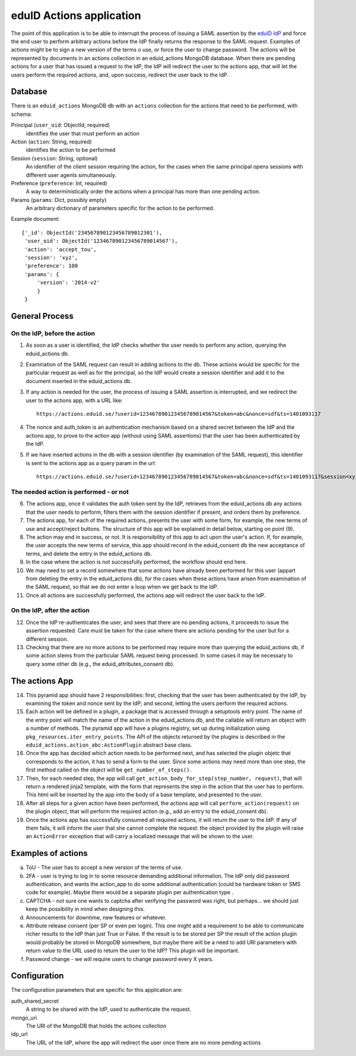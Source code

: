 

eduID Actions application
+++++++++++++++++++++++++

The point of this application is to be able to interrupt the process
of issuing a SAML assertion by the 
`eduID IdP <https://github.com/SUNET/eduid-IdP>`_ and force the end user
to perform arbitrary actions before the IdP finally returns the response
to the SAML request. Examples of actions might be to sign a new version
of the terms o use, or force the user to change password.
The actions will be represented by documents in an actions collection
in an eduid_actions MongoDB database.
When there are pending actions for a user that has issued a request to the
IdP, the IdP will redirect the user to the actions app,
that will let the users perform the required actions, and, upon success,
redirect the user back to the IdP.

Database
========

There is an ``eduid_actions`` MongoDB db with an ``actions`` collection
for the actions that need to be performed, with schema:

Principal (``user_oid``: ObjectId, required)
   identifies the user that must perform an action

Action (``action``: String, required)
   identifies the action to be performed

Session (``session``: String, optional)
   An identifier of the client session requiring the action,
   for the cases when the same principal opens sessions with different
   user agents simultaneously.

Preference (``preference``: Int, required)
   A way to deterministically order the actions when a principal has
   more than one pending action.

Params (``params``: Dict, possibly empty)
   An arbitrary dictionary of parameters specific for the action to be
   performed.

Example document::
  
   {'_id': ObjectId('234567890123456789012301'),
    'user_oid': ObjectId('123467890123456789014567'),
    'action': 'accept_tou',
    'session': 'xyz',
    'preference': 100
    'params': {
        'version': '2014-v2'
        }
    }

General Process
===============

On the IdP, before the action
-----------------------------

1. As soon as a user is identified, the IdP checks whether the user needs to 
   perform any action, querying the eduid_actions db.

2. Examination of the SAML request can result in adding actions to the db.
   These actions would be specific for the particular request as well as for
   the principal, so the IdP would create a session identifier and add it
   to the document inserted in the eduid_actions db.

3. If any action is needed for the user, the process of issuing a SAML
   assertion is interrupted, and we redirect the user to the
   actions app, with a URL like::

     https://actions.eduid.se/?userid=123467890123456789014567&token=abc&nonce=sdf&ts=1401093117

4. The nonce and auth_token is an authentication mechanism based on a shared
   secret between the IdP and the actions app, to prove to the action app
   (without using SAML assertions) that the user has been authenticated by
   the IdP.

5. If we have inserted actions in the db with a session identifier (by
   examination of the SAML request), this identifier is sent to the
   actions app as a query param in the url::

     https://actions.eduid.se/?userid=123467890123456789014567&token=abc&nonce=sdf&ts=1401093117&session=xyz

The needed action is performed - or not
---------------------------------------

6. The actions app, once it validates the auth token sent by the IdP,
   retrieves from the eduid_actions db any actions that the user
   needs to perform, filters them with the session identifier if present,
   and orders them by preference.

7. The actions app, for each of the required actions,
   presents the user with some form, for example, the new terms of use and
   accept/reject buttons. The structure of this app will be explained in
   detail below, starting on point (9).

8. The action may end in success, or not. It
   is responsibility of this app to act upon the user's action. If, for
   example, the user accepts the new terms of service, this app should record
   in the eduid_consent db the new acceptance of terms, and delete the entry
   in the eduid_actions db.
   
9. In the case where the action is not successfully performed,
   the workflow should end here.

10. We may need to set a record somewhere that some actions have already been
    performed for this user (appart from deleting the entry in the eduid_actions
    db), for the cases when these actions have arisen from
    examination of the SAML request, so that we do not enter a loop when we get
    back to the IdP.

11. Once all actions are successfully performed, the actions app will redirect
    the user back to the IdP.

On the IdP, after the action
----------------------------

12. Once the IdP re-authenticates the user, and sees that there are no pending
    actions, it proceeds to issue the assertion requested. Care must be taken
    for the case where there are actions pending for the user but for a different
    session.

13. Checking that there are no more actions to be performed may require
    more than querying the eduid_actions db, if some action stems from the
    particular SAML request being processed. In some cases it may be necessary
    to query some other db (e.g., the eduid_attributes_consent db).

The actions App
===============

14. This pyramid app should have 2 responsibilities: first, checking that the
    user has been authenticated by the IdP, by examining the token and nonce
    sent by the IdP; and second, letting the users perform the required actions.

15. Each action will be defined in a plugin, a package that is accessed through
    a setuptools entry point. The name of the entry point will match the name of
    the action in the eduid_actions db, and the callable will return an object
    with a number of methods. The pyramid app will have a plugins registry, set
    up during initialization using ``pkg_resources.iter_entry_points``. The API
    of the objects returned by the plugins is described in the
    ``eduid_actions.action_abc:ActionPlugin`` abstract base class.

16. Once the app has decided which action needs to be performed next, and has
    selected the plugin objetc that corresponds to the action, it has to
    send a form to the user. Since some actions may need more than one step,
    the first method called on the object will be ``get_number_of_steps()``.
    
17. Then, for each needed step, the app will call
    ``get_action_body_for_step(step_number, request)``, that  will return a
    rendered jinja2 template, with the form that represents the step in the
    action that the user has to perform. This html will be
    inserted by the app into the body of a base template, and presented to the
    user.

18. After all steps for a given action have been performed, the actions app
    will call ``perform_action(request)`` on the plugin object, that
    will perform the required action (e.g., add an entry to the
    eduid_consent db).

19. Once the actions app has successfully consumed all required actions,
    it will return the user to the IdP. If any of them fails, it will inform
    the user that she cannot complete the request: the object provided by the
    plugin will raise an ``ActionError`` exception that will carry a
    localized message that will be shown to the user.

Examples of actions
===================

a. ToU - The user has to accept a new version of the terms of use.

b. 2FA - user is trying to log in to some resource demanding additional
   information. The IdP only did password authentication, and wants the
   action_app to do some additional authentication (could be hardware token or
   SMS code for example). Maybe there would be a separate plugin per
   authentication type .

c. CAPTCHA - not sure one wants to captcha after verifying the password was
   right, but perhaps... we should just keep the possibility in mind when
   designing this.

d. Announcements for downtime, new features or whatever.

e. Attribute release consent (per SP or even per login). This one might add a
   requirement to be able to communicate richer results to the IdP than just True
   or False. If the result is to be stored per SP the result of the action plugin
   would probably be stored in MongoDB somewhere, but maybe there will be a need
   to add URI parameters with return value to the URL used to return the user to
   the IdP? This plugin will be important.

f. Password change - we will require users to change password every X years.

Configuration
=============

The configuration parameters that are specific for this application are:

auth_shared_secret
    A string to be shared with the IdP, used to authenticate the request.

mongo_uri
    The URI of the MongoDB that holds the actions collection

idp_url
    The URL of the IdP, where the app will redirect the user once there are no
    more pending actions
